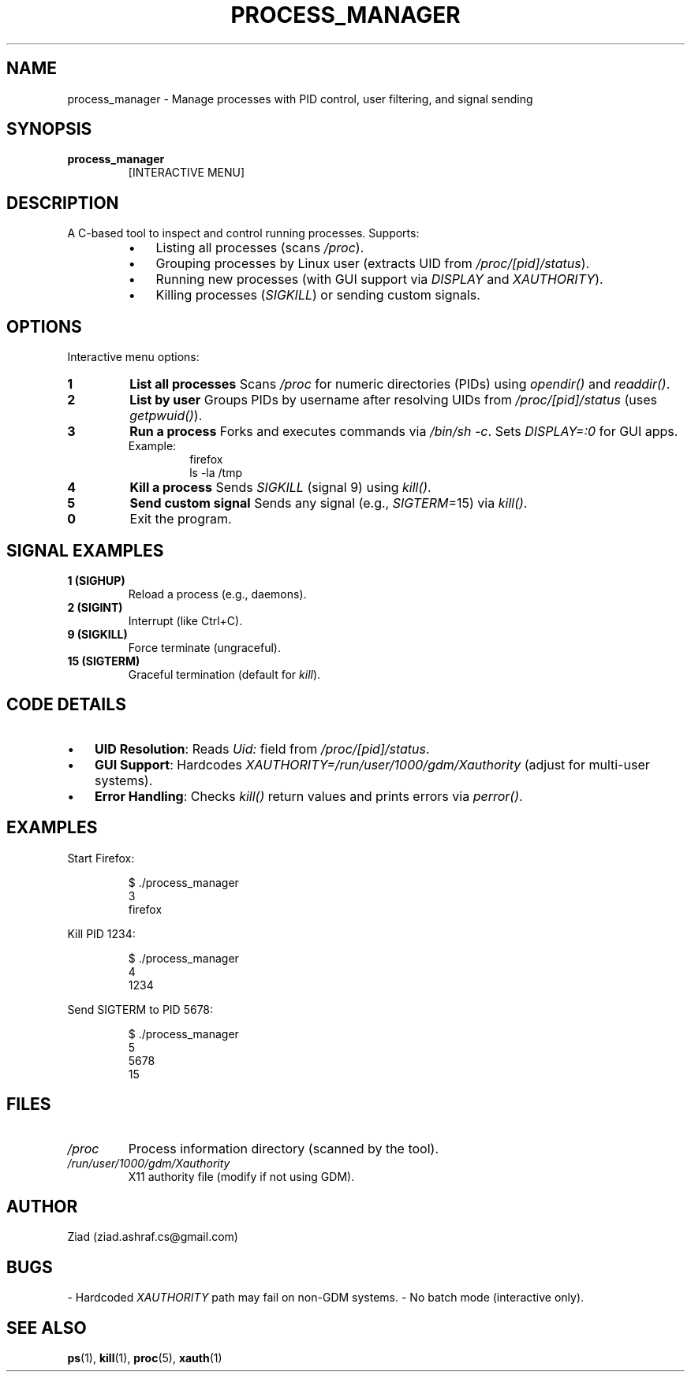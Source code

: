 .TH PROCESS_MANAGER 1 "May 2024" "1.0" "Process Manager Manual"
.SH NAME
process_manager \- Manage processes with PID control, user filtering, and signal sending
.SH SYNOPSIS
.B process_manager
.RS
[INTERACTIVE MENU]
.RE
.SH DESCRIPTION
A C-based tool to inspect and control running processes. Supports:
.RS
.IP \(bu 3
Listing all processes (scans \fI/proc\fP).
.IP \(bu 3
Grouping processes by Linux user (extracts UID from \fI/proc/[pid]/status\fP).
.IP \(bu 3
Running new processes (with GUI support via \fIDISPLAY\fP and \fIXAUTHORITY\fP).
.IP \(bu 3
Killing processes (\fISIGKILL\fP) or sending custom signals.
.RE
.SH OPTIONS
Interactive menu options:
.TP
.B 1
\fBList all processes\fP
Scans \fI/proc\fP for numeric directories (PIDs) using \fIopendir()\fP and \fIreaddir()\fP.
.TP
.B 2
\fBList by user\fP
Groups PIDs by username after resolving UIDs from \fI/proc/[pid]/status\fP (uses \fIgetpwuid()\fP).
.TP
.B 3
\fBRun a process\fP
Forks and executes commands via \fI/bin/sh -c\fP. Sets \fIDISPLAY=:0\fP for GUI apps.
.RS
.IP "Example:"
.nf
firefox
ls \-la /tmp
.fi
.RE
.TP
.B 4
\fBKill a process\fP
Sends \fISIGKILL\fP (signal 9) using \fIkill()\fP.
.TP
.B 5
\fBSend custom signal\fP
Sends any signal (e.g., \fISIGTERM\fP=15) via \fIkill()\fP.
.TP
.B 0
Exit the program.
.SH SIGNAL EXAMPLES
.TP
.B 1 (SIGHUP)
Reload a process (e.g., daemons).
.TP
.B 2 (SIGINT)
Interrupt (like Ctrl+C).
.TP
.B 9 (SIGKILL)
Force terminate (ungraceful).
.TP
.B 15 (SIGTERM)
Graceful termination (default for \fIkill\fP).
.SH CODE DETAILS
.IP \(bu 3
\fBUID Resolution\fP: Reads \fIUid:\fP field from \fI/proc/[pid]/status\fP.
.IP \(bu 3
\fBGUI Support\fP: Hardcodes \fIXAUTHORITY=/run/user/1000/gdm/Xauthority\fP (adjust for multi-user systems).
.IP \(bu 3
\fBError Handling\fP: Checks \fIkill()\fP return values and prints errors via \fIperror()\fP.
.SH EXAMPLES
Start Firefox:
.PP
.nf
.RS
$ ./process_manager
3
firefox
.RE
.fi
.PP
Kill PID 1234:
.PP
.nf
.RS
$ ./process_manager
4
1234
.RE
.fi
.PP
Send SIGTERM to PID 5678:
.PP
.nf
.RS
$ ./process_manager
5
5678
15
.RE
.fi
.SH FILES
.TP
.I /proc
Process information directory (scanned by the tool).
.TP
.I /run/user/1000/gdm/Xauthority
X11 authority file (modify if not using GDM).
.SH AUTHOR
Ziad (ziad.ashraf.cs@gmail.com)
.SH BUGS
- Hardcoded \fIXAUTHORITY\fP path may fail on non-GDM systems.
- No batch mode (interactive only).
.SH SEE ALSO
.BR ps (1),
.BR kill (1),
.BR proc (5),
.BR xauth (1)

